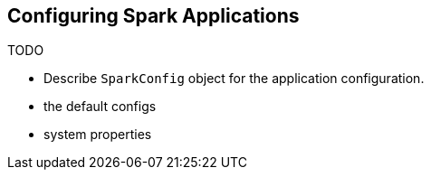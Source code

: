 == Configuring Spark Applications

TODO

* Describe `SparkConfig` object for the application configuration.
* the default configs
* system properties
